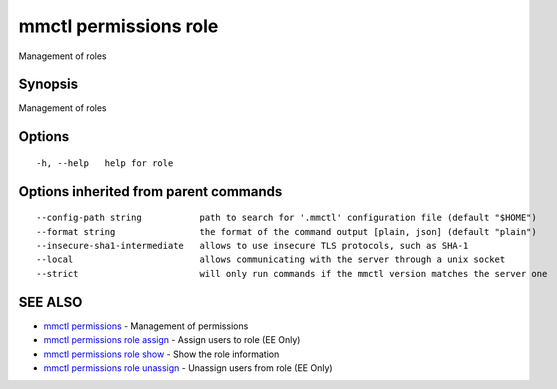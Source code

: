 .. _mmctl_permissions_role:

mmctl permissions role
----------------------

Management of roles

Synopsis
~~~~~~~~


Management of roles

Options
~~~~~~~

::

  -h, --help   help for role

Options inherited from parent commands
~~~~~~~~~~~~~~~~~~~~~~~~~~~~~~~~~~~~~~

::

      --config-path string           path to search for '.mmctl' configuration file (default "$HOME")
      --format string                the format of the command output [plain, json] (default "plain")
      --insecure-sha1-intermediate   allows to use insecure TLS protocols, such as SHA-1
      --local                        allows communicating with the server through a unix socket
      --strict                       will only run commands if the mmctl version matches the server one

SEE ALSO
~~~~~~~~

* `mmctl permissions <mmctl_permissions.rst>`_ 	 - Management of permissions
* `mmctl permissions role assign <mmctl_permissions_role_assign.rst>`_ 	 - Assign users to role (EE Only)
* `mmctl permissions role show <mmctl_permissions_role_show.rst>`_ 	 - Show the role information
* `mmctl permissions role unassign <mmctl_permissions_role_unassign.rst>`_ 	 - Unassign users from role (EE Only)

